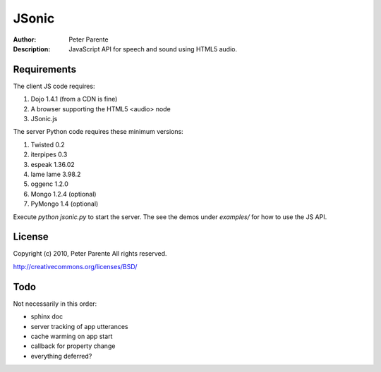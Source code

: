 ======
JSonic
======

:Author: Peter Parente
:Description: JavaScript API for speech and sound using HTML5 audio.

Requirements
============

The client JS code requires:

1. Dojo 1.4.1 (from a CDN is fine)
2. A browser supporting the HTML5 <audio> node
3. JSonic.js

The server Python code requires these minimum versions:

1. Twisted 0.2
2. iterpipes 0.3
3. espeak 1.36.02
4. lame lame 3.98.2
5. oggenc 1.2.0
6. Mongo 1.2.4 (optional)
7. PyMongo 1.4 (optional)

Execute `python jsonic.py` to start the server. The see the demos under `examples/` for how to use the JS API.

License
=======

Copyright (c) 2010, Peter Parente
All rights reserved.

http://creativecommons.org/licenses/BSD/

Todo
====

Not necessarily in this order:

* sphinx doc
* server tracking of app utterances
* cache warming on app start
* callback for property change
* everything deferred?